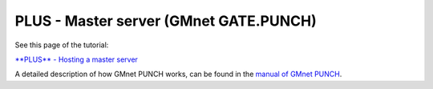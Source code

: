 **PLUS** - Master server (GMnet GATE.PUNCH)
-------------------------------------------

See this page of the tutorial:

`**PLUS** - Hosting a master server <tutorial/3_udphp2>`__

A detailed description of how GMnet PUNCH works, can be found in the
`manual of GMnet PUNCH <http://gmnet.parakoopa.de/manual/punch>`__.
